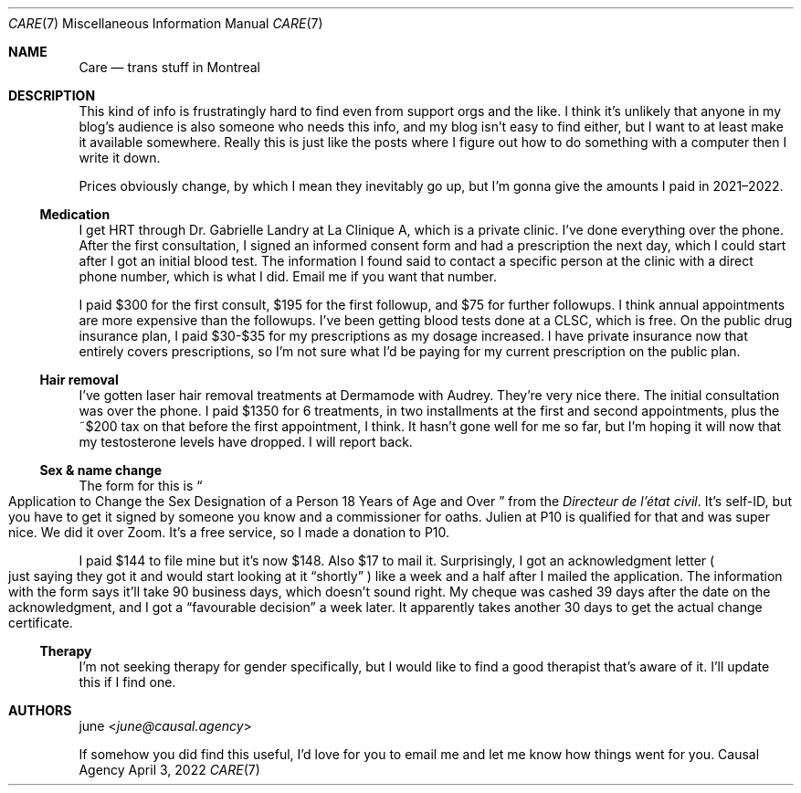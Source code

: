.Dd April  3, 2022
.Dt CARE 7
.Os "Causal Agency"
.
.Sh NAME
.Nm Care
.Nd trans stuff in Montreal
.
.Sh DESCRIPTION
This kind of info
is frustratingly hard to find
even from support orgs
and the like.
I think it's unlikely
that anyone in my blog's audience
is also someone who needs this info,
and my blog isn't easy to find either,
but I want to at least
make it available somewhere.
Really this is just like
the posts where I figure out
how to do something with a computer
then I write it down.
.
.Pp
Prices obviously change,
by which I mean they inevitably go up,
but I'm gonna give the amounts I paid
in 2021\(en2022.
.
.Ss Medication
I get HRT through
Dr. Gabrielle Landry
at La Clinique A,
which is a private clinic.
I've done everything over the phone.
After the first consultation,
I signed an informed consent form
and had a prescription the next day,
which I could start
after I got an initial blood test.
The information I found
said to contact a specific person
at the clinic with a direct phone number,
which is what I did.
Email me if you want that number.
.
.Pp
I paid $300 for the first consult,
$195 for the first followup,
and $75 for further followups.
I think annual appointments
are more expensive
than the followups.
I've been getting blood tests done at a CLSC,
which is free.
On the public drug insurance plan,
I paid $30-$35
for my prescriptions
as my dosage increased.
I have private insurance now
that entirely covers prescriptions,
so I'm not sure what I'd be paying
for my current prescription
on the public plan.
.
.Ss Hair removal
I've gotten laser hair removal treatments
at Dermamode with Audrey.
They're very nice there.
The initial consultation was over the phone.
I paid $1350 for 6 treatments,
in two installments
at the first and second appointments,
plus the ~$200 tax on that
before the first appointment,
I think.
It hasn't gone well for me so far,
but I'm hoping it will
now that my testosterone levels
have dropped.
I will report back.
.
.Ss Sex & name change
The form for this is
.Do
Application to Change the Sex Designation
of a Person 18 Years of Age and Over
.Dc
from the
.Em Directeur de l'\('etat civil .
It's self-ID,
but you have to get it signed by
someone you know
and a commissioner for oaths.
Julien at P10 is qualified for that
and was super nice.
We did it over Zoom.
It's a free service,
so I made a donation to P10.
.
.Pp
I paid $144 to file mine
but it's now $148.
Also $17 to mail it.
Surprisingly,
I got an acknowledgment letter
.Po
just saying they got it
and would start looking at it
.Dq shortly
.Pc
like a week and a half
after I mailed the application.
The information with the form
says it'll take 90 business days,
which doesn't sound right.
My cheque was cashed
39 days after the date
on the acknowledgment,
and I got a
.Dq favourable decision
a week later.
It apparently takes another 30 days
to get the actual change certificate.
.
.Ss Therapy
I'm not seeking therapy
for gender specifically,
but I would like to find a good therapist
that's aware of it.
I'll update this
if I find one.
.
.Sh AUTHORS
.An june Aq Mt june@causal.agency
.
.Pp
If somehow you did find this useful,
I'd love for you to email me
and let me know how things went for you.
